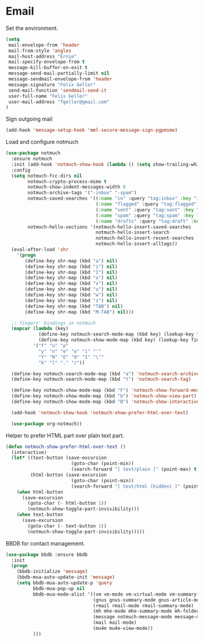 * Email

  Set the environment.

  #+begin_src emacs-lisp
    (setq
     mail-envelope-from 'header
     mail-from-style 'angles
     mail-host-address "Ernie"
     mail-specify-envelope-from t
     message-kill-buffer-on-exit t
     message-send-mail-partially-limit nil
     message-sendmail-envelope-from 'header
     message-signature "Felix Geller"
     send-mail-function 'sendmail-send-it
     user-full-name "Felix Geller"
     user-mail-address "fgeller@gmail.com"
    )
  #+end_src

  Sign outgoing mail

  #+begin_src emacs-lisp
    (add-hook 'message-setup-hook 'mml-secure-message-sign-pgpmime)
  #+end_src

  Load and configure notmuch

  #+begin_src emacs-lisp
    (use-package notmuch
      :ensure notmuch
      :init (add-hook 'notmuch-show-hook (lambda () (setq show-trailing-whitespace nil)))
      :config
      (setq notmuch-fcc-dirs nil
            notmuch-crypto-process-mime t
            notmuch-show-indent-messages-width 0
            notmuch-archive-tags '("-inbox" "-spam")
            notmuch-saved-searches '((:name "in" :query "tag:inbox" :key "i")
                                     (:name "flagged" :query "tag:flagged" :key "f")
                                     (:name "sent" :query "tag:sent" :key "t")
                                     (:name "spam" :query "tag:spam" :key "s")
                                     (:name "drafts" :query "tag:draft" :key "d"))
            notmuch-hello-sections '(notmuch-hello-insert-saved-searches
                                     notmuch-hello-insert-search
                                     notmuch-hello-insert-recent-searches
                                     notmuch-hello-insert-alltags))
      (eval-after-load 'shr
        '(progn
           (define-key shr-map (kbd "a") nil)
           (define-key shr-map (kbd "i") nil)
           (define-key shr-map (kbd "I") nil)
           (define-key shr-map (kbd "o") nil)
           (define-key shr-map (kbd "v") nil)
           (define-key shr-map (kbd "u") nil)
           (define-key shr-map (kbd "w") nil)
           (define-key shr-map (kbd "z") nil)
           (define-key shr-map (kbd "TAB") nil)
           (define-key shr-map (kbd "M-TAB") nil)))

      ;; fingers' bindings in notmuch
      (mapcar (lambda (key)
                (define-key notmuch-search-mode-map (kbd key) (lookup-key fingers-mode-map (kbd key)))
                (define-key notmuch-show-mode-map (kbd key) (lookup-key fingers-mode-map (kbd key))))
              '("f" "u" "p"
                "y" "n" "e" "o" "i" "'"
                "Y" "N" "E" "O" "I" "\""
                "k" "l" "." "/"))

      (define-key notmuch-search-mode-map (kbd "a") 'notmuch-search-archive-thread)
      (define-key notmuch-search-mode-map (kbd "t") 'notmuch-search-tag)

      (define-key notmuch-show-mode-map (kbd "F") 'notmuch-show-forward-message)
      (define-key notmuch-show-mode-map (kbd "b") 'notmuch-show-view-part)
      (define-key notmuch-show-mode-map (kbd "B") 'notmuch-show-interactively-view-part)

      (add-hook 'notmuch-show-hook 'notmuch-show-prefer-html-over-text)

      (use-package org-notmuch))
  #+end_src

  Helper to prefer HTML part over plain text part.

  #+begin_src emacs-lisp
    (defun notmuch-show-prefer-html-over-text ()
      (interactive)
      (let* ((text-button (save-excursion
                            (goto-char (point-min))
                            (search-forward "[ text/plain ]" (point-max) t)))
             (html-button (save-excursion
                            (goto-char (point-min))
                            (search-forward "[ text/html (hidden) ]" (point-max) t))))
        (when html-button
          (save-excursion
            (goto-char (- html-button 1))
            (notmuch-show-toggle-part-invisibility)))
        (when text-button
          (save-excursion
            (goto-char (- text-button 1))
            (notmuch-show-toggle-part-invisibility)))))
  #+end_src

  BBDB for contact management.

  #+begin_src emacs-lisp
    (use-package bbdb :ensure bbdb
      :init
      (progn
        (bbdb-initialize 'message)
        (bbdb-mua-auto-update-init 'message)
        (setq bbdb-mua-auto-update-p 'query
              bbdb-mua-pop-up nil
              bbdb-mua-mode-alist '((vm vm-mode vm-virtual-mode vm-summary-mode vm-presentation-mode)
                                    (gnus gnus-summary-mode gnus-article-mode gnus-tree-mode)
                                    (rmail rmail-mode rmail-summary-mode)
                                    (mh mhe-mode mhe-summary-mode mh-folder-mode)
                                    (message notmuch-message-mode message-mode)
                                    (mail mail-mode)
                                    (mu4e mu4e-view-mode)) 
              )))
  #+end_src
